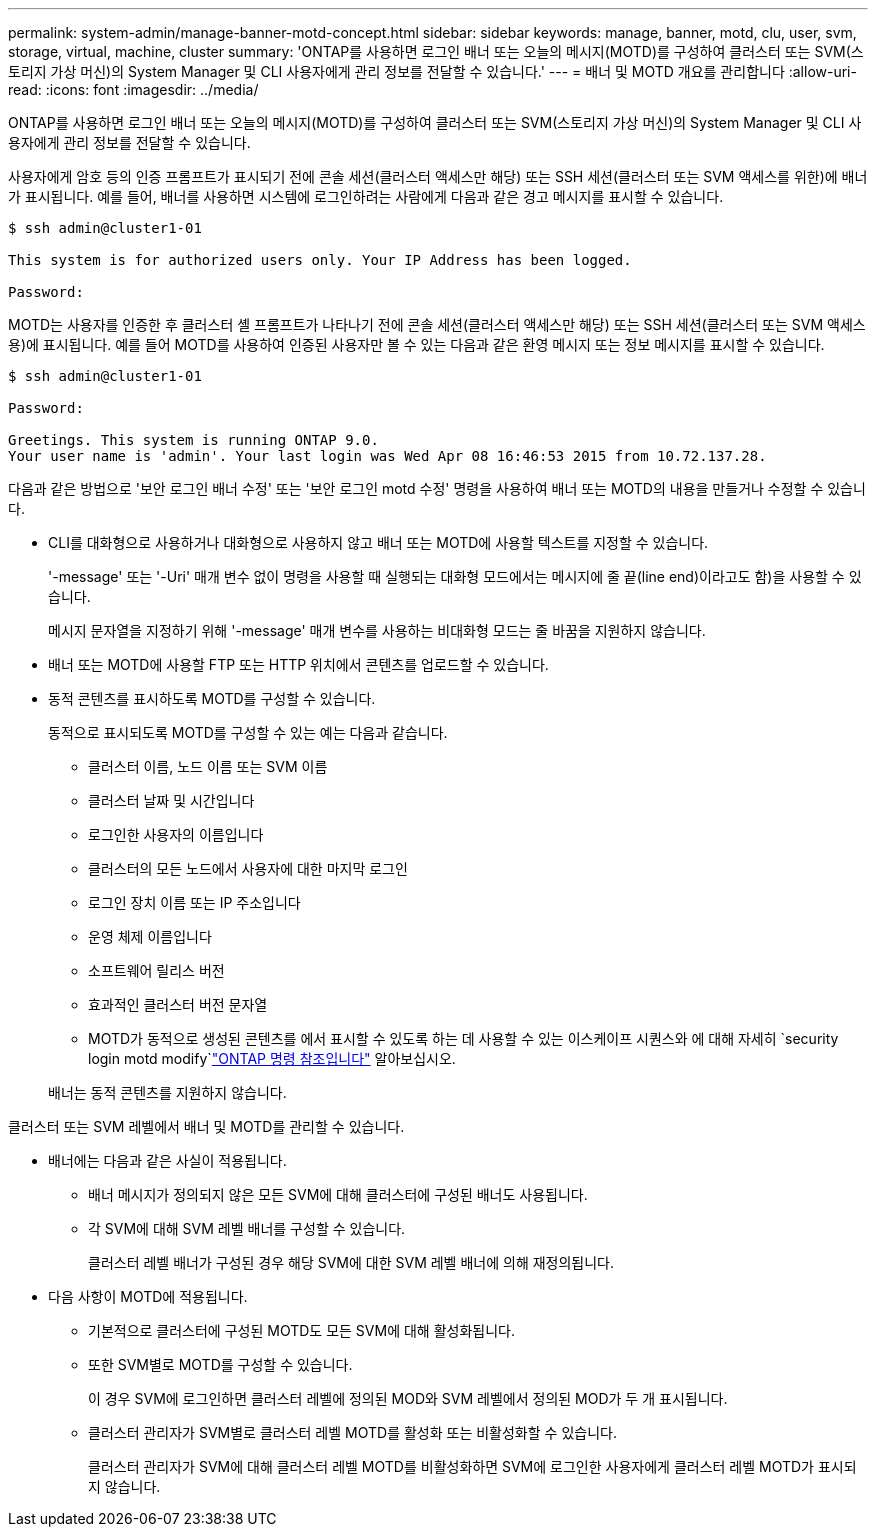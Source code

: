 ---
permalink: system-admin/manage-banner-motd-concept.html 
sidebar: sidebar 
keywords: manage, banner, motd, clu, user, svm, storage, virtual, machine, cluster 
summary: 'ONTAP를 사용하면 로그인 배너 또는 오늘의 메시지(MOTD)를 구성하여 클러스터 또는 SVM(스토리지 가상 머신)의 System Manager 및 CLI 사용자에게 관리 정보를 전달할 수 있습니다.' 
---
= 배너 및 MOTD 개요를 관리합니다
:allow-uri-read: 
:icons: font
:imagesdir: ../media/


[role="lead"]
ONTAP를 사용하면 로그인 배너 또는 오늘의 메시지(MOTD)를 구성하여 클러스터 또는 SVM(스토리지 가상 머신)의 System Manager 및 CLI 사용자에게 관리 정보를 전달할 수 있습니다.

사용자에게 암호 등의 인증 프롬프트가 표시되기 전에 콘솔 세션(클러스터 액세스만 해당) 또는 SSH 세션(클러스터 또는 SVM 액세스를 위한)에 배너가 표시됩니다. 예를 들어, 배너를 사용하면 시스템에 로그인하려는 사람에게 다음과 같은 경고 메시지를 표시할 수 있습니다.

[listing]
----
$ ssh admin@cluster1-01

This system is for authorized users only. Your IP Address has been logged.

Password:

----
MOTD는 사용자를 인증한 후 클러스터 셸 프롬프트가 나타나기 전에 콘솔 세션(클러스터 액세스만 해당) 또는 SSH 세션(클러스터 또는 SVM 액세스용)에 표시됩니다. 예를 들어 MOTD를 사용하여 인증된 사용자만 볼 수 있는 다음과 같은 환영 메시지 또는 정보 메시지를 표시할 수 있습니다.

[listing]
----
$ ssh admin@cluster1-01

Password:

Greetings. This system is running ONTAP 9.0.
Your user name is 'admin'. Your last login was Wed Apr 08 16:46:53 2015 from 10.72.137.28.

----
다음과 같은 방법으로 '보안 로그인 배너 수정' 또는 '보안 로그인 motd 수정' 명령을 사용하여 배너 또는 MOTD의 내용을 만들거나 수정할 수 있습니다.

* CLI를 대화형으로 사용하거나 대화형으로 사용하지 않고 배너 또는 MOTD에 사용할 텍스트를 지정할 수 있습니다.
+
'-message' 또는 '-Uri' 매개 변수 없이 명령을 사용할 때 실행되는 대화형 모드에서는 메시지에 줄 끝(line end)이라고도 함)을 사용할 수 있습니다.

+
메시지 문자열을 지정하기 위해 '-message' 매개 변수를 사용하는 비대화형 모드는 줄 바꿈을 지원하지 않습니다.

* 배너 또는 MOTD에 사용할 FTP 또는 HTTP 위치에서 콘텐츠를 업로드할 수 있습니다.
* 동적 콘텐츠를 표시하도록 MOTD를 구성할 수 있습니다.
+
동적으로 표시되도록 MOTD를 구성할 수 있는 예는 다음과 같습니다.

+
** 클러스터 이름, 노드 이름 또는 SVM 이름
** 클러스터 날짜 및 시간입니다
** 로그인한 사용자의 이름입니다
** 클러스터의 모든 노드에서 사용자에 대한 마지막 로그인
** 로그인 장치 이름 또는 IP 주소입니다
** 운영 체제 이름입니다
** 소프트웨어 릴리스 버전
** 효과적인 클러스터 버전 문자열
** MOTD가 동적으로 생성된 콘텐츠를 에서 표시할 수 있도록 하는 데 사용할 수 있는 이스케이프 시퀀스와 에 대해 자세히 `security login motd modify`link:https://docs.netapp.com/us-en/ontap-cli/security-login-motd-modify.html["ONTAP 명령 참조입니다"^] 알아보십시오.


+
배너는 동적 콘텐츠를 지원하지 않습니다.



클러스터 또는 SVM 레벨에서 배너 및 MOTD를 관리할 수 있습니다.

* 배너에는 다음과 같은 사실이 적용됩니다.
+
** 배너 메시지가 정의되지 않은 모든 SVM에 대해 클러스터에 구성된 배너도 사용됩니다.
** 각 SVM에 대해 SVM 레벨 배너를 구성할 수 있습니다.
+
클러스터 레벨 배너가 구성된 경우 해당 SVM에 대한 SVM 레벨 배너에 의해 재정의됩니다.



* 다음 사항이 MOTD에 적용됩니다.
+
** 기본적으로 클러스터에 구성된 MOTD도 모든 SVM에 대해 활성화됩니다.
** 또한 SVM별로 MOTD를 구성할 수 있습니다.
+
이 경우 SVM에 로그인하면 클러스터 레벨에 정의된 MOD와 SVM 레벨에서 정의된 MOD가 두 개 표시됩니다.

** 클러스터 관리자가 SVM별로 클러스터 레벨 MOTD를 활성화 또는 비활성화할 수 있습니다.
+
클러스터 관리자가 SVM에 대해 클러스터 레벨 MOTD를 비활성화하면 SVM에 로그인한 사용자에게 클러스터 레벨 MOTD가 표시되지 않습니다.





